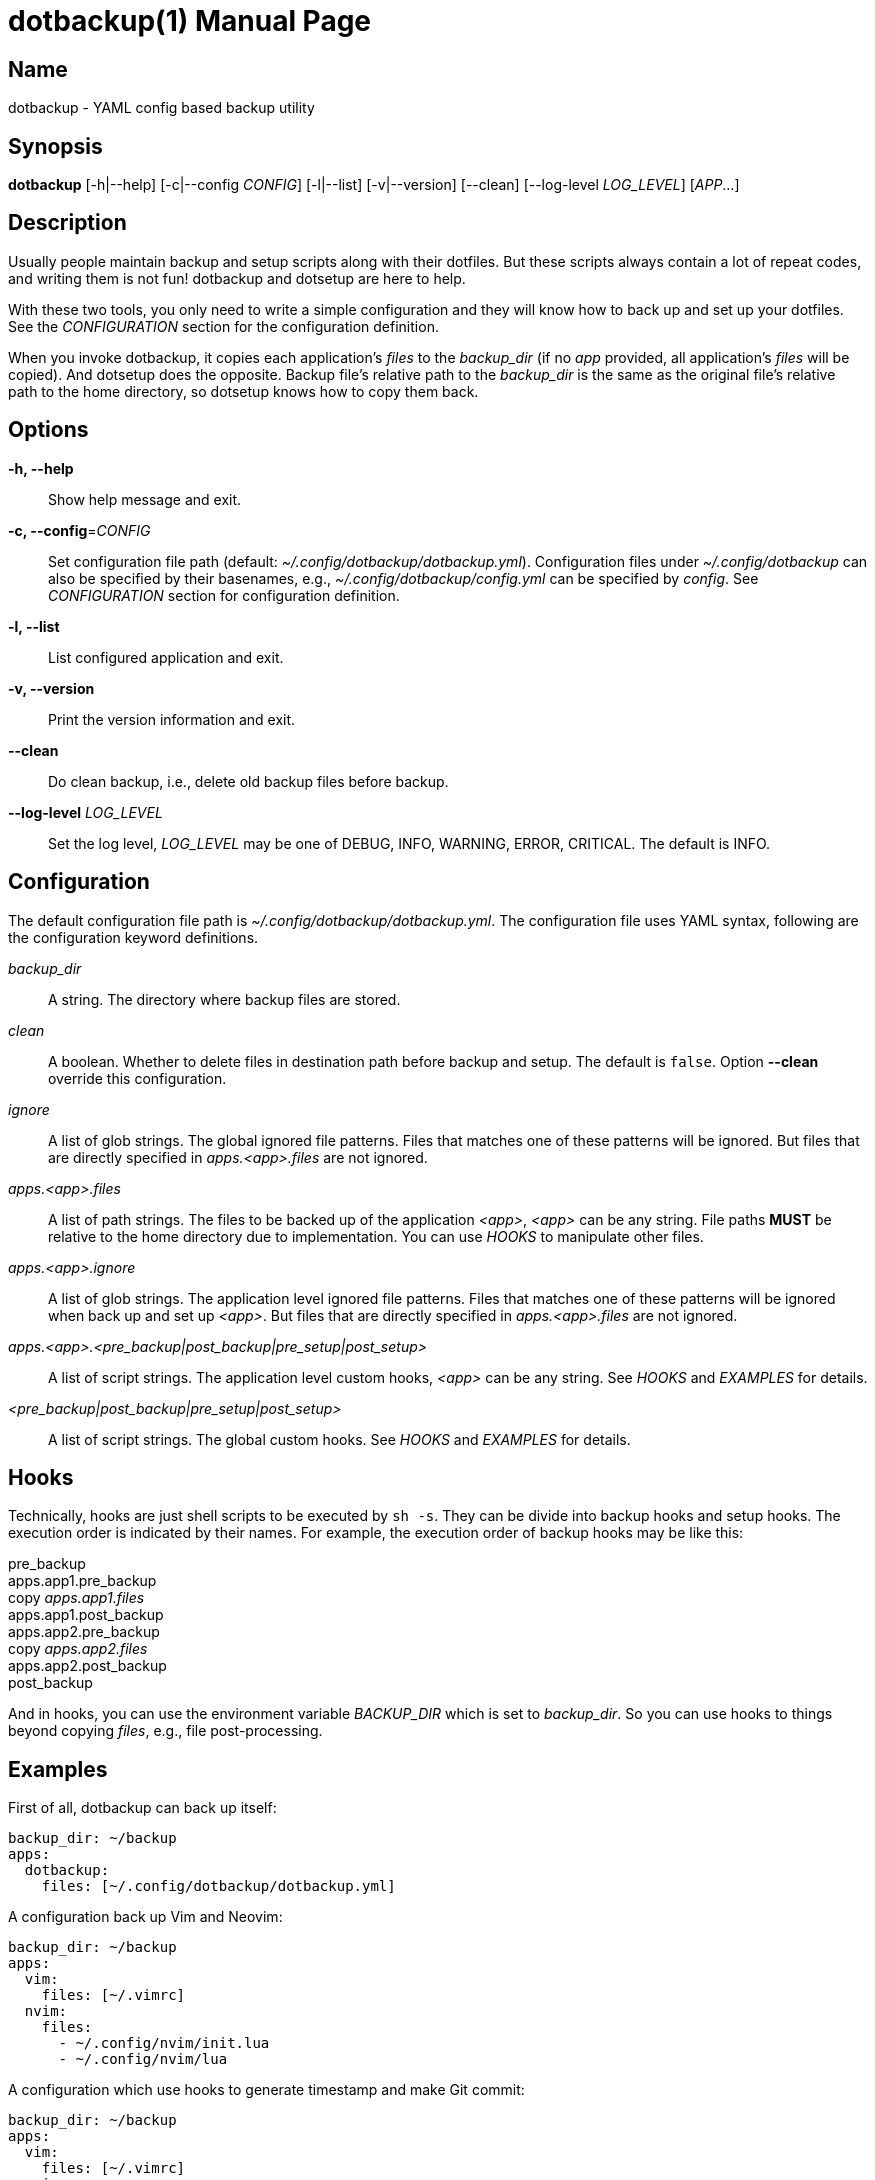 = dotbackup(1)
Jax Young <jaxvanyang@gmail.com>
:doctype: manpage
:manmanual: DOTBACKUP
:mansource: DOTBACKUP
:man-linkstyle: pass:[blue R < >]

== Name

dotbackup - YAML config based backup utility

== Synopsis

*dotbackup* [-h|--help] [-c|--config _CONFIG_] [-l|--list] [-v|--version]
[--clean] [--log-level _LOG_LEVEL_] [_APP_...]

== Description

Usually people maintain backup and setup scripts along with their dotfiles. But
these scripts always contain a lot of repeat codes, and writing them is not fun!
dotbackup and dotsetup are here to help.

With these two tools, you only need to write a simple configuration and they
will know how to back up and set up your dotfiles. See the _CONFIGURATION_
section for the configuration definition.

When you invoke dotbackup, it copies each application's _files_ to the
_backup_dir_ (if no _app_ provided, all application's _files_ will be copied).
And dotsetup does the opposite. Backup file's relative path to the _backup_dir_
is the same as the original file's relative path to the home directory, so
dotsetup knows how to copy them back.

== Options

*-h, --help*::
	Show help message and exit.

*-c, --config*=_CONFIG_::
	Set configuration file path (default: _~/.config/dotbackup/dotbackup.yml_).
	Configuration files under _~/.config/dotbackup_ can also be specified by their
	basenames, e.g., _~/.config/dotbackup/config.yml_ can be specified by
	_config_. See _CONFIGURATION_ section for configuration definition.

*-l, --list*::
	List configured application and exit.

*-v, --version*::
	Print the version information and exit.

*--clean*::
	Do clean backup, i.e., delete old backup files before backup.

*--log-level* _LOG_LEVEL_::
	Set the log level, _LOG_LEVEL_ may be one of DEBUG, INFO, WARNING, ERROR,
	CRITICAL. The default is INFO.

== Configuration

The default configuration file path is _~/.config/dotbackup/dotbackup.yml_. The
configuration file uses YAML syntax, following are the configuration keyword
definitions.

_backup_dir_::
	A string. The directory where backup files are stored.

_clean_::
	A boolean. Whether to delete files in destination path before backup and
	setup. The default is `false`. Option *--clean* override this configuration.

_ignore_::
	A list of glob strings. The global ignored file patterns. Files that matches
	one of these patterns will be ignored. But files that are directly specified
	in _apps.<app>.files_ are not ignored.

_apps.<app>.files_::
	A list of path strings. The files to be backed up of the application _<app>_,
	_<app>_ can be any string. File paths *MUST* be relative to the home directory
	due to implementation. You can use _HOOKS_ to manipulate other files.

_apps.<app>.ignore_::
	A list of glob strings. The application level ignored file patterns. Files
	that matches one of these patterns will be ignored when back up and set up
	_<app>_. But files that are directly specified in _apps.<app>.files_ are not
	ignored.

_apps.<app>.<pre_backup|post_backup|pre_setup|post_setup>_::
	A list of script strings. The application level custom hooks, _<app>_ can be
	any string. See _HOOKS_ and _EXAMPLES_ for details.

_<pre_backup|post_backup|pre_setup|post_setup>_::
	A list of script strings. The global custom hooks. See _HOOKS_ and _EXAMPLES_
	for details.

== Hooks

Technically, hooks are just shell scripts to be executed by `sh -s`. They can be
divide into backup hooks and setup hooks. The execution order is indicated by
their names. For example, the execution order of backup hooks may be like this:

[%hardbreaks]
pre_backup
apps.app1.pre_backup
copy _apps.app1.files_
apps.app1.post_backup
apps.app2.pre_backup
copy _apps.app2.files_
apps.app2.post_backup
post_backup

And in hooks, you can use the environment variable _BACKUP_DIR_ which is set to
_backup_dir_. So you can use hooks to things beyond copying _files_, e.g., file
post-processing.

== Examples

First of all, dotbackup can back up itself:

....
backup_dir: ~/backup
apps:
  dotbackup:
    files: [~/.config/dotbackup/dotbackup.yml]
....

A configuration back up Vim and Neovim:

....
backup_dir: ~/backup
apps:
  vim:
    files: [~/.vimrc]
  nvim:
    files:
      - ~/.config/nvim/init.lua
      - ~/.config/nvim/lua
....

A configuration which use hooks to generate timestamp and make Git commit:

....
backup_dir: ~/backup
apps:
  vim:
    files: [~/.vimrc]
  nvim:
    files:
      - ~/.config/nvim/init.lua
      - ~/.config/nvim/lua
post_backup:
  - date > "$BACKUP_DIR/timestamp"
  - |
    set -e
    cd $BACKUP_DIR
    git commit -am "backup of $(date)"
    git push
....

A configuration which ignore some files:

....
backup_dir: ~/backup
apps:
  nvim:
    files: [~/.config/nvim]
    ignore: [lazy-lock.json]
ignore: [.git]
....

== Resources

Project website: https://github.com/jaxvanyang/dotbackup

== See also

dotsetup(1)
